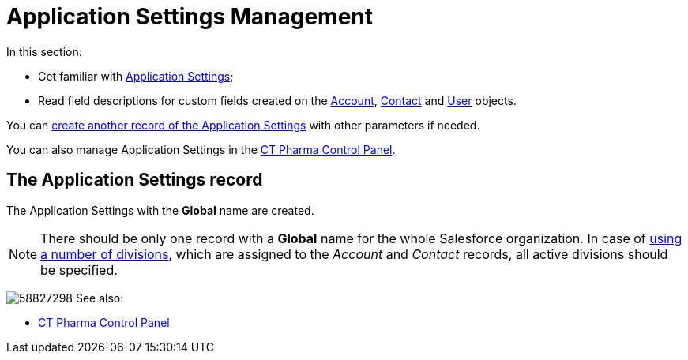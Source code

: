 = Application Settings Management

In this section:

* Get familiar with xref:./application-settings.adoc[Application Settings];
* Read field descriptions for custom fields created on the xref:./account-field-reference.adoc[Account], xref:./contact-field-reference.adoc[Contact] and xref:./user-field-reference.adoc[User] objects.

You can xref:admin-guide/getting-started/configuring-application-settings.adoc[create another record of the Application Settings] with other parameters if needed.

You can also manage Application Settings in the xref:admin-guide/ct-pharma-control-panel/index.adoc[CT Pharma Control Panel].

[[h2__709591029]]
== The Application Settings record

The Application Settings with the *Global* name are created.

[NOTE]
====
There should be only one record with a *Global* name for the whole Salesforce organization. In case of xref:admin-guide/targeting-and-marketing-cycle/configuring-targeting-and-marketing-cycles/managing-targeting/add-and-set-up-divisions.adoc[using a number of divisions], which are assigned to the _Account_ and _Contact_ records, all active divisions should be specified.
====

image:58827298.png[]
See also:

* xref:admin-guide/ct-pharma-control-panel/index.adoc[CT Pharma Control Panel]


